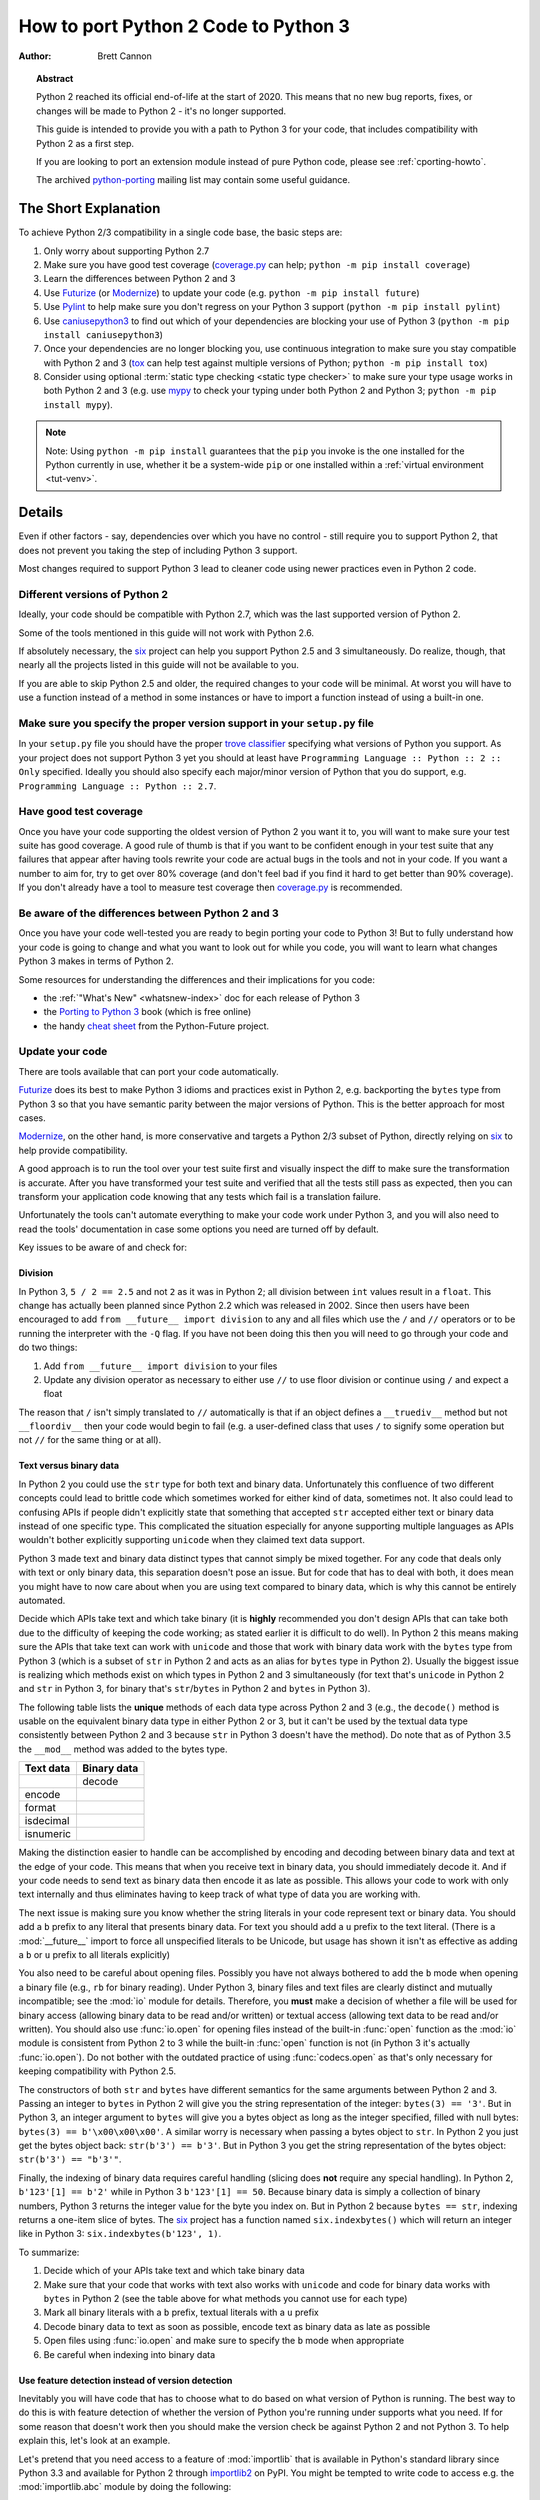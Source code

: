 .. _pyporting-howto:

*************************************
How to port Python 2 Code to Python 3
*************************************

:author: Brett Cannon

.. topic:: Abstract

   Python 2 reached its official end-of-life at the start of 2020. This means
   that no new bug reports, fixes, or changes will be made to Python 2 - it's
   no longer supported.

   This guide is intended to provide you with a path to Python 3 for your
   code, that includes compatibility with Python 2 as a first step.

   If you are looking to port an extension module instead of pure Python code,
   please see :ref:`cporting-howto`.

   The archived python-porting_ mailing list may contain some useful guidance.


The Short Explanation
=====================

To achieve Python 2/3 compatibility in a single code base, the basic steps
are:

#. Only worry about supporting Python 2.7
#. Make sure you have good test coverage (coverage.py_ can help;
   ``python -m pip install coverage``)
#. Learn the differences between Python 2 and 3
#. Use Futurize_ (or Modernize_) to update your code (e.g. ``python -m pip install future``)
#. Use Pylint_ to help make sure you don't regress on your Python 3 support
   (``python -m pip install pylint``)
#. Use caniusepython3_ to find out which of your dependencies are blocking your
   use of Python 3 (``python -m pip install caniusepython3``)
#. Once your dependencies are no longer blocking you, use continuous integration
   to make sure you stay compatible with Python 2 and 3 (tox_ can help test
   against multiple versions of Python; ``python -m pip install tox``)
#. Consider using optional :term:`static type checking <static type checker>`
   to make sure your type usage
   works in both Python 2 and 3 (e.g. use mypy_ to check your typing under both
   Python 2 and Python 3; ``python -m pip install mypy``).

.. note::

   Note: Using ``python -m pip install`` guarantees that the ``pip`` you invoke
   is the one installed for the Python currently in use, whether it be
   a system-wide ``pip`` or one installed within a
   :ref:`virtual environment <tut-venv>`.

Details
=======

Even if other factors - say, dependencies over which you have no control -
still require you to support Python 2, that does not prevent you taking the
step of including Python 3 support.

Most changes required to support Python 3 lead to cleaner code using newer
practices even in Python 2 code.


Different versions of Python 2
------------------------------

Ideally, your code should be compatible with Python 2.7, which was the
last supported version of Python 2.

Some of the tools mentioned in this guide will not work with Python 2.6.

If absolutely necessary, the six_ project can help you support Python 2.5 and
3 simultaneously. Do realize, though, that nearly all the projects listed in
this guide will not be available to you.

If you are able to skip Python 2.5 and older, the required changes to your
code will be minimal. At worst you will have to use a function instead of a
method in some instances or have to import a function instead of using a
built-in one.


Make sure you specify the proper version support in your ``setup.py`` file
--------------------------------------------------------------------------

In your ``setup.py`` file you should have the proper `trove classifier`_
specifying what versions of Python you support. As your project does not support
Python 3 yet you should at least have
``Programming Language :: Python :: 2 :: Only`` specified. Ideally you should
also specify each major/minor version of Python that you do support, e.g.
``Programming Language :: Python :: 2.7``.


Have good test coverage
-----------------------

Once you have your code supporting the oldest version of Python 2 you want it
to, you will want to make sure your test suite has good coverage. A good rule of
thumb is that if you want to be confident enough in your test suite that any
failures that appear after having tools rewrite your code are actual bugs in the
tools and not in your code. If you want a number to aim for, try to get over 80%
coverage (and don't feel bad if you find it hard to get better than 90%
coverage). If you don't already have a tool to measure test coverage then
coverage.py_ is recommended.


Be aware of the differences between Python 2 and 3
--------------------------------------------------

Once you have your code well-tested you are ready to begin porting your code to
Python 3! But to fully understand how your code is going to change and what
you want to look out for while you code, you will want to learn what changes
Python 3 makes in terms of Python 2.

Some resources for understanding the differences and their implications for you
code:

* the :ref:`"What's New" <whatsnew-index>` doc for each release of Python 3
* the `Porting to Python 3`_ book (which is free online)
* the handy `cheat sheet`_ from the Python-Future project.


Update your code
----------------

There are tools available that can port your code automatically.

Futurize_ does its best to make Python 3 idioms and practices exist in Python
2, e.g. backporting the ``bytes`` type from Python 3 so that you have
semantic parity between the major versions of Python. This is the better
approach for most cases.

Modernize_, on the other hand, is more conservative and targets a Python 2/3
subset of Python, directly relying on six_ to help provide compatibility.

A good approach is to run the tool over your test suite first and visually
inspect the diff to make sure the transformation is accurate. After you have
transformed your test suite and verified that all the tests still pass as
expected, then you can transform your application code knowing that any tests
which fail is a translation failure.

Unfortunately the tools can't automate everything to make your code work under
Python 3, and you will also need to read the tools' documentation in case some
options you need are turned off by default.

Key issues to be aware of and check for:

Division
++++++++

In Python 3, ``5 / 2 == 2.5`` and not ``2`` as it was in Python 2; all
division between ``int`` values result in a ``float``. This change has
actually been planned since Python 2.2 which was released in 2002. Since then
users have been encouraged to add ``from __future__ import division`` to any
and all files which use the ``/`` and ``//`` operators or to be running the
interpreter with the ``-Q`` flag. If you have not been doing this then you
will need to go through your code and do two things:

#. Add ``from __future__ import division`` to your files
#. Update any division operator as necessary to either use ``//`` to use floor
   division or continue using ``/`` and expect a float

The reason that ``/`` isn't simply translated to ``//`` automatically is that if
an object defines a ``__truediv__`` method but not ``__floordiv__`` then your
code would begin to fail (e.g. a user-defined class that uses ``/`` to
signify some operation but not ``//`` for the same thing or at all).


Text versus binary data
+++++++++++++++++++++++

In Python 2 you could use the ``str`` type for both text and binary data.
Unfortunately this confluence of two different concepts could lead to brittle
code which sometimes worked for either kind of data, sometimes not. It also
could lead to confusing APIs if people didn't explicitly state that something
that accepted ``str`` accepted either text or binary data instead of one
specific type. This complicated the situation especially for anyone supporting
multiple languages as APIs wouldn't bother explicitly supporting ``unicode``
when they claimed text data support.

Python 3 made text and binary data distinct types that cannot simply be mixed
together. For any code that deals only with text or only binary data, this
separation doesn't pose an issue. But for code that has to deal with both, it
does mean you might have to now care about when you are using text compared
to binary data, which is why this cannot be entirely automated.

Decide which APIs take text and which take binary (it is **highly** recommended
you don't design APIs that can take both due to the difficulty of keeping the
code working; as stated earlier it is difficult to do well). In Python 2 this
means making sure the APIs that take text can work with ``unicode`` and those
that work with binary data work with the ``bytes`` type from Python 3
(which is a subset of ``str`` in Python 2 and acts as an alias for ``bytes``
type in Python 2). Usually the biggest issue is realizing which methods exist
on which types in Python 2 and 3 simultaneously (for text that's ``unicode``
in Python 2 and ``str`` in Python 3, for binary that's ``str``/``bytes`` in
Python 2 and ``bytes`` in Python 3).

The following table lists the **unique** methods of each data type across
Python 2 and 3 (e.g., the ``decode()`` method is usable on the equivalent binary
data type in either Python 2 or 3, but it can't be used by the textual data
type consistently between Python 2 and 3 because ``str`` in Python 3 doesn't
have the method). Do note that as of Python 3.5 the ``__mod__`` method was
added to the bytes type.

======================== =====================
**Text data**            **Binary data**
------------------------ ---------------------
\                        decode
------------------------ ---------------------
encode
------------------------ ---------------------
format
------------------------ ---------------------
isdecimal
------------------------ ---------------------
isnumeric
======================== =====================

Making the distinction easier to handle can be accomplished by encoding and
decoding between binary data and text at the edge of your code. This means that
when you receive text in binary data, you should immediately decode it. And if
your code needs to send text as binary data then encode it as late as possible.
This allows your code to work with only text internally and thus eliminates
having to keep track of what type of data you are working with.

The next issue is making sure you know whether the string literals in your code
represent text or binary data. You should add a ``b`` prefix to any
literal that presents binary data. For text you should add a ``u`` prefix to
the text literal. (There is a :mod:`__future__` import to force all unspecified
literals to be Unicode, but usage has shown it isn't as effective as adding a
``b`` or ``u`` prefix to all literals explicitly)

You also need to be careful about opening files. Possibly you have not always
bothered to add the ``b`` mode when opening a binary file (e.g., ``rb`` for
binary reading).  Under Python 3, binary files and text files are clearly
distinct and mutually incompatible; see the :mod:`io` module for details.
Therefore, you **must** make a decision of whether a file will be used for
binary access (allowing binary data to be read and/or written) or textual access
(allowing text data to be read and/or written). You should also use :func:`io.open`
for opening files instead of the built-in :func:`open` function as the :mod:`io`
module is consistent from Python 2 to 3 while the built-in :func:`open` function
is not (in Python 3 it's actually :func:`io.open`). Do not bother with the
outdated practice of using :func:`codecs.open` as that's only necessary for
keeping compatibility with Python 2.5.

The constructors of both ``str`` and ``bytes`` have different semantics for the
same arguments between Python 2 and 3. Passing an integer to ``bytes`` in Python 2
will give you the string representation of the integer: ``bytes(3) == '3'``.
But in Python 3, an integer argument to ``bytes`` will give you a bytes object
as long as the integer specified, filled with null bytes:
``bytes(3) == b'\x00\x00\x00'``. A similar worry is necessary when passing a
bytes object to ``str``. In Python 2 you just get the bytes object back:
``str(b'3') == b'3'``. But in Python 3 you get the string representation of the
bytes object: ``str(b'3') == "b'3'"``.

Finally, the indexing of binary data requires careful handling (slicing does
**not** require any special handling). In Python 2,
``b'123'[1] == b'2'`` while in Python 3 ``b'123'[1] == 50``. Because binary data
is simply a collection of binary numbers, Python 3 returns the integer value for
the byte you index on. But in Python 2 because ``bytes == str``, indexing
returns a one-item slice of bytes. The six_ project has a function
named ``six.indexbytes()`` which will return an integer like in Python 3:
``six.indexbytes(b'123', 1)``.

To summarize:

#. Decide which of your APIs take text and which take binary data
#. Make sure that your code that works with text also works with ``unicode`` and
   code for binary data works with ``bytes`` in Python 2 (see the table above
   for what methods you cannot use for each type)
#. Mark all binary literals with a ``b`` prefix, textual literals with a ``u``
   prefix
#. Decode binary data to text as soon as possible, encode text as binary data as
   late as possible
#. Open files using :func:`io.open` and make sure to specify the ``b`` mode when
   appropriate
#. Be careful when indexing into binary data


Use feature detection instead of version detection
++++++++++++++++++++++++++++++++++++++++++++++++++

Inevitably you will have code that has to choose what to do based on what
version of Python is running. The best way to do this is with feature detection
of whether the version of Python you're running under supports what you need.
If for some reason that doesn't work then you should make the version check be
against Python 2 and not Python 3. To help explain this, let's look at an
example.

Let's pretend that you need access to a feature of :mod:`importlib` that
is available in Python's standard library since Python 3.3 and available for
Python 2 through importlib2_ on PyPI. You might be tempted to write code to
access e.g. the :mod:`importlib.abc` module by doing the following::

  import sys

  if sys.version_info[0] == 3:
      from importlib import abc
  else:
      from importlib2 import abc

The problem with this code is what happens when Python 4 comes out? It would
be better to treat Python 2 as the exceptional case instead of Python 3 and
assume that future Python versions will be more compatible with Python 3 than
Python 2::

  import sys

  if sys.version_info[0] > 2:
      from importlib import abc
  else:
      from importlib2 import abc

The best solution, though, is to do no version detection at all and instead rely
on feature detection. That avoids any potential issues of getting the version
detection wrong and helps keep you future-compatible::

  try:
      from importlib import abc
  except ImportError:
      from importlib2 import abc


Prevent compatibility regressions
---------------------------------

Once you have fully translated your code to be compatible with Python 3, you
will want to make sure your code doesn't regress and stop working under
Python 3. This is especially true if you have a dependency which is blocking you
from actually running under Python 3 at the moment.

To help with staying compatible, any new modules you create should have
at least the following block of code at the top of it::

    from __future__ import absolute_import
    from __future__ import division
    from __future__ import print_function

You can also run Python 2 with the ``-3`` flag to be warned about various
compatibility issues your code triggers during execution. If you turn warnings
into errors with ``-Werror`` then you can make sure that you don't accidentally
miss a warning.

You can also use the Pylint_ project and its ``--py3k`` flag to lint your code
to receive warnings when your code begins to deviate from Python 3
compatibility. This also prevents you from having to run Modernize_ or Futurize_
over your code regularly to catch compatibility regressions. This does require
you only support Python 2.7 and Python 3.4 or newer as that is Pylint's
minimum Python version support.


Check which dependencies block your transition
----------------------------------------------

**After** you have made your code compatible with Python 3 you should begin to
care about whether your dependencies have also been ported. The caniusepython3_
project was created to help you determine which projects
-- directly or indirectly -- are blocking you from supporting Python 3. There
is both a command-line tool as well as a web interface at
https://caniusepython3.com.

The project also provides code which you can integrate into your test suite so
that you will have a failing test when you no longer have dependencies blocking
you from using Python 3. This allows you to avoid having to manually check your
dependencies and to be notified quickly when you can start running on Python 3.


Update your ``setup.py`` file to denote Python 3 compatibility
--------------------------------------------------------------

Once your code works under Python 3, you should update the classifiers in
your ``setup.py`` to contain ``Programming Language :: Python :: 3`` and to not
specify sole Python 2 support. This will tell anyone using your code that you
support Python 2 **and** 3. Ideally you will also want to add classifiers for
each major/minor version of Python you now support.


Use continuous integration to stay compatible
---------------------------------------------

Once you are able to fully run under Python 3 you will want to make sure your
code always works under both Python 2 and 3. Probably the best tool for running
your tests under multiple Python interpreters is tox_. You can then integrate
tox with your continuous integration system so that you never accidentally break
Python 2 or 3 support.

You may also want to use the ``-bb`` flag with the Python 3 interpreter to
trigger an exception when you are comparing bytes to strings or bytes to an int
(the latter is available starting in Python 3.5). By default type-differing
comparisons simply return ``False``, but if you made a mistake in your
separation of text/binary data handling or indexing on bytes you wouldn't easily
find the mistake. This flag will raise an exception when these kinds of
comparisons occur, making the mistake much easier to track down.


Consider using optional static type checking
--------------------------------------------

Another way to help port your code is to use a :term:`static type checker` like
mypy_ or pytype_ on your code. These tools can be used to analyze your code as
if it's being run under Python 2, then you can run the tool a second time as if
your code is running under Python 3. By running a static type checker twice like
this you can discover if you're e.g. misusing binary data type in one version
of Python compared to another. If you add optional type hints to your code you
can also explicitly state whether your APIs use textual or binary data, helping
to make sure everything functions as expected in both versions of Python.


.. _caniusepython3: https://pypi.org/project/caniusepython3
.. _cheat sheet: https://python-future.org/compatible_idioms.html
.. _coverage.py: https://pypi.org/project/coverage
.. _Futurize: https://python-future.org/automatic_conversion.html
.. _importlib2: https://pypi.org/project/importlib2
.. _Modernize: https://python-modernize.readthedocs.io/
.. _mypy: https://mypy-lang.org/
.. _Porting to Python 3: http://python3porting.com/
.. _Pylint: https://pypi.org/project/pylint

.. _Python 3 Q & A: https://ncoghlan-devs-python-notes.readthedocs.io/en/latest/python3/questions_and_answers.html

.. _pytype: https://github.com/google/pytype
.. _python-future: https://python-future.org/
.. _python-porting: https://mail.python.org/pipermail/python-porting/
.. _six: https://pypi.org/project/six
.. _tox: https://pypi.org/project/tox
.. _trove classifier: https://pypi.org/classifiers

.. _Why Python 3 exists: https://snarky.ca/why-python-3-exists
